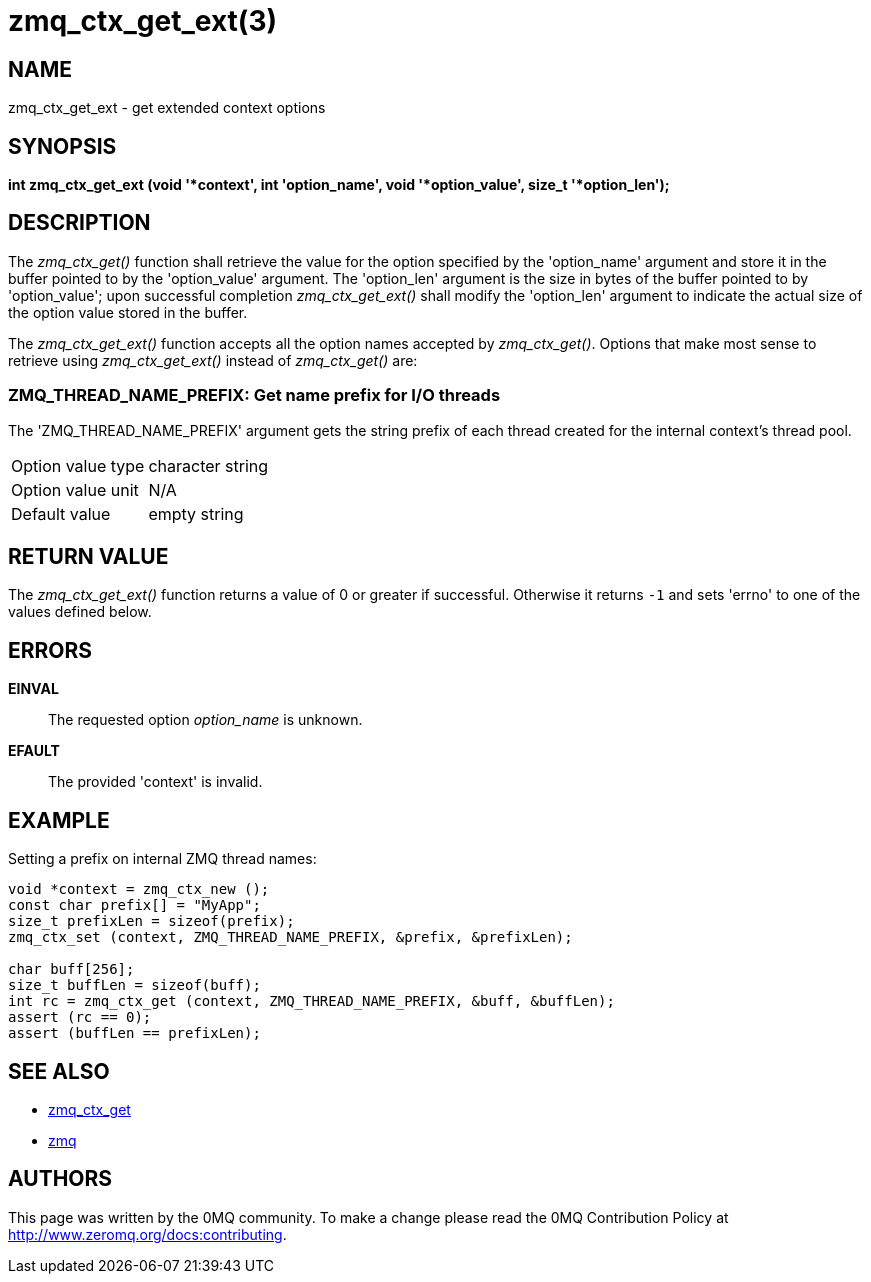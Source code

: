 = zmq_ctx_get_ext(3)


== NAME

zmq_ctx_get_ext - get extended context options


== SYNOPSIS
*int zmq_ctx_get_ext (void '*context', int 'option_name', void '*option_value', size_t '*option_len');*


== DESCRIPTION
The _zmq_ctx_get()_ function shall retrieve the value for the option
specified by the 'option_name' argument and store it in the buffer pointed to
by the 'option_value' argument. 
The 'option_len' argument is the size in bytes of the buffer pointed
to by 'option_value'; upon successful completion _zmq_ctx_get_ext()_ shall
modify the 'option_len' argument to indicate the actual size of the option
value stored in the buffer.

The _zmq_ctx_get_ext()_ function accepts all the option names accepted by
_zmq_ctx_get()_.
Options that make most sense to retrieve using _zmq_ctx_get_ext()_ instead of
_zmq_ctx_get()_ are:

ZMQ_THREAD_NAME_PREFIX: Get name prefix for I/O threads
~~~~~~~~~~~~~~~~~~~~~~~~~~~~~~~~~~~~~~~~~~~~~~~~~~~~~~~
The 'ZMQ_THREAD_NAME_PREFIX' argument gets the string prefix of each thread
created for the internal context's thread pool.

[horizontal]
Option value type:: character string
Option value unit:: N/A
Default value:: empty string


== RETURN VALUE
The _zmq_ctx_get_ext()_ function returns a value of 0 or greater if successful.
Otherwise it returns `-1` and sets 'errno' to one of the values defined
below.


== ERRORS
*EINVAL*::
The requested option _option_name_ is unknown.
*EFAULT*::
The provided 'context' is invalid.


== EXAMPLE
.Setting a prefix on internal ZMQ thread names:
----
void *context = zmq_ctx_new ();
const char prefix[] = "MyApp";
size_t prefixLen = sizeof(prefix);
zmq_ctx_set (context, ZMQ_THREAD_NAME_PREFIX, &prefix, &prefixLen);

char buff[256];
size_t buffLen = sizeof(buff);
int rc = zmq_ctx_get (context, ZMQ_THREAD_NAME_PREFIX, &buff, &buffLen);
assert (rc == 0);
assert (buffLen == prefixLen);

----


== SEE ALSO
* xref:zmq_ctx_get.adoc[zmq_ctx_get]
* xref:zmq.adoc[zmq]


== AUTHORS
This page was written by the 0MQ community. To make a change please
read the 0MQ Contribution Policy at <http://www.zeromq.org/docs:contributing>.

